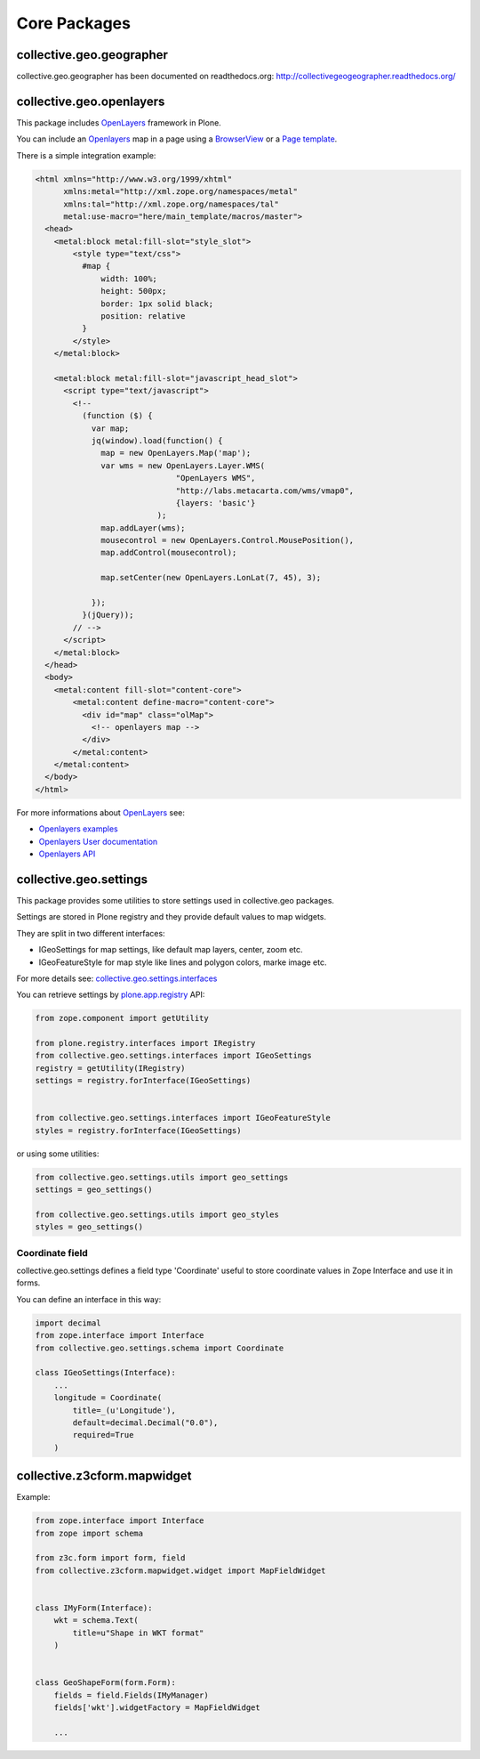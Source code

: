 Core Packages
=============

collective.geo.geographer
-------------------------

collective.geo.geographer has been documented on readthedocs.org: http://collectivegeogeographer.readthedocs.org/


collective.geo.openlayers
-------------------------

This package includes `OpenLayers`_ framework in Plone.

You can include an `Openlayers`_ map in a page using a `BrowserView <http://developer.plone.org/views/browserviews.html>`_
or a `Page template <http://docs.zope.org/zope2/zope2book/ZPT.html>`_.

There is a simple integration example:

.. code-block:: html

    <html xmlns="http://www.w3.org/1999/xhtml"
          xmlns:metal="http://xml.zope.org/namespaces/metal"
          xmlns:tal="http://xml.zope.org/namespaces/tal"
          metal:use-macro="here/main_template/macros/master">
      <head>
        <metal:block metal:fill-slot="style_slot">
            <style type="text/css">
              #map {
                  width: 100%;
                  height: 500px;
                  border: 1px solid black;
                  position: relative
              }
            </style>
        </metal:block>

        <metal:block metal:fill-slot="javascript_head_slot">
          <script type="text/javascript">
            <!--
              (function ($) {
                var map;
                jq(window).load(function() {
                  map = new OpenLayers.Map('map');
                  var wms = new OpenLayers.Layer.WMS(
                                  "OpenLayers WMS",
                                  "http://labs.metacarta.com/wms/vmap0",
                                  {layers: 'basic'}
                              );
                  map.addLayer(wms);
                  mousecontrol = new OpenLayers.Control.MousePosition(),
                  map.addControl(mousecontrol);

                  map.setCenter(new OpenLayers.LonLat(7, 45), 3);

                });
              }(jQuery));
            // -->
          </script>
        </metal:block>
      </head>
      <body>
        <metal:content fill-slot="content-core">
            <metal:content define-macro="content-core">
              <div id="map" class="olMap">
                <!-- openlayers map -->
              </div>
            </metal:content>
        </metal:content>
      </body>
    </html>


For more informations about `OpenLayers`_ see:

* `Openlayers examples <http://openlayers.org/dev/examples/>`_
* `Openlayers User documentation <http://trac.osgeo.org/openlayers/wiki/Documentation>`_
* `Openlayers API <http://dev.openlayers.org/releases/OpenLayers-2.12/doc/apidocs/files/OpenLayers-js.html>`_


collective.geo.settings
-----------------------

This package provides some utilities to store settings used in
collective.geo packages.

Settings are stored in Plone registry and they provide default values to map widgets.

They are split in two different interfaces:

* IGeoSettings for map settings, like default map layers, center, zoom  etc.
* IGeoFeatureStyle for map style like lines and polygon colors, marke image etc.

For more details see:
`collective.geo.settings.interfaces <https://github.com/collective/collective.geo.settings/blob/master/collective/geo/settings/interfaces.py>`_

You can retrieve settings by `plone.app.registry`_ API:

.. code-block:: python

    from zope.component import getUtility

    from plone.registry.interfaces import IRegistry
    from collective.geo.settings.interfaces import IGeoSettings
    registry = getUtility(IRegistry)
    settings = registry.forInterface(IGeoSettings)


    from collective.geo.settings.interfaces import IGeoFeatureStyle
    styles = registry.forInterface(IGeoSettings)

or using some utilities:

.. code-block:: python

    from collective.geo.settings.utils import geo_settings
    settings = geo_settings()

    from collective.geo.settings.utils import geo_styles
    styles = geo_settings()


Coordinate field
^^^^^^^^^^^^^^^^

collective.geo.settings defines a field type 'Coordinate'
useful to store coordinate values in Zope Interface and use it in forms.

You can define an interface in this way:

.. code-block:: python

    import decimal
    from zope.interface import Interface
    from collective.geo.settings.schema import Coordinate

    class IGeoSettings(Interface):
        ...
        longitude = Coordinate(
            title=_(u'Longitude'),
            default=decimal.Decimal("0.0"),
            required=True
        )

collective.z3cform.mapwidget
----------------------------

Example:

.. code-block:: python

    from zope.interface import Interface
    from zope import schema

    from z3c.form import form, field
    from collective.z3cform.mapwidget.widget import MapFieldWidget


    class IMyForm(Interface):
        wkt = schema.Text(
            title=u"Shape in WKT format"
        )


    class GeoShapeForm(form.Form):
        fields = field.Fields(IMyManager)
        fields['wkt'].widgetFactory = MapFieldWidget

        ...

.. * collective.geo.mapwdget
.. * collective.geo.contentlocations
.. * collective.geo.kml
.. * collective.geo.behaviour

.. _OpenLayers: http://openlayers.org
.. _plone.app.registry: https://pypi.python.org/pypi/plone.app.registry
